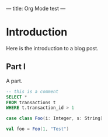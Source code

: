 ---
title: Org Mode test
---

* Introduction
Here is the introduction to a blog post.

** Part I
A part.

#+BEGIN_SRC sql
-- this is a comment
SELECT * 
FROM transactions t
WHERE t.transaction_id > 1
#+END_SRC

#+BEGIN_SRC scala
case class Foo(i: Integer, s: String)

val foo = Foo(1, "Test")
#+END_SRC
